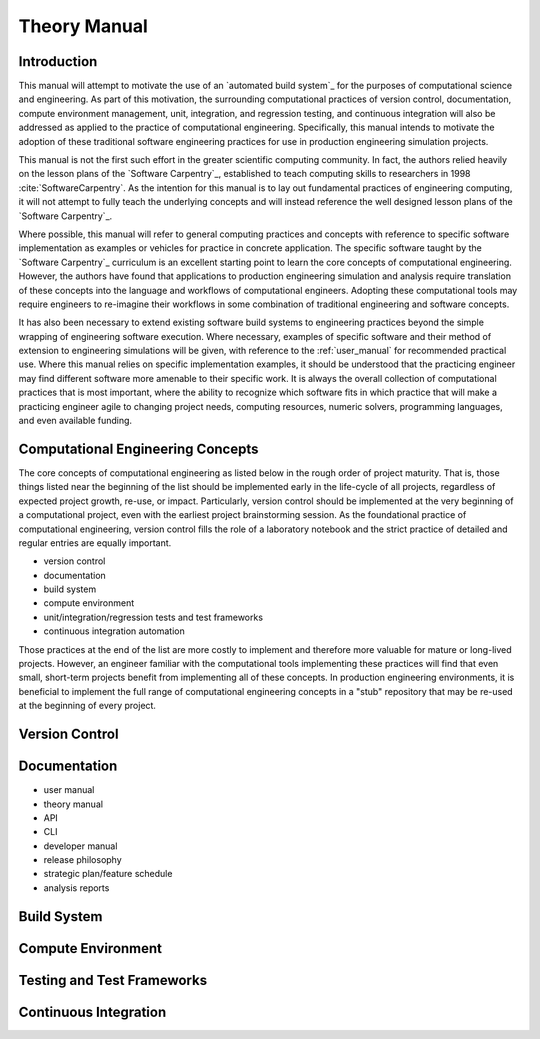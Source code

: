 #############
Theory Manual
#############

************
Introduction
************

This manual will attempt to motivate the use of an `automated build system`_ for the purposes of computational science and
engineering. As part of this motivation, the surrounding computational practices of version control, documentation,
compute environment management, unit, integration, and regression testing, and continuous integration will also be
addressed as applied to the practice of computational engineering. Specifically, this manual intends to motivate the
adoption of these traditional software engineering practices for use in production engineering simulation projects.

This manual is not the first such effort in the greater scientific computing community. In fact, the authors relied
heavily on the lesson plans of the `Software Carpentry`_, established to teach computing skills to researchers in 1998
:cite:`SoftwareCarpentry`. As the intention for this manual is to lay out fundamental practices of engineering
computing, it will not attempt to fully teach the underlying concepts and will instead reference the well designed lesson
plans of the `Software Carpentry`_.

Where possible, this manual will refer to general computing practices and concepts with reference to specific software
implementation as examples or vehicles for practice in concrete application. The specific software taught by the
`Software Carpentry`_ curriculum is an excellent starting point to learn the core concepts of computational engineering.
However, the authors have found that applications to production engineering simulation and analysis require translation
of these concepts into the language and workflows of computational engineers. Adopting these computational tools may
require engineers to re-imagine their workflows in some combination of traditional engineering and software concepts.

It has also been necessary to extend existing software build systems to engineering practices beyond the simple wrapping
of engineering software execution. Where necessary, examples of specific software and their method of extension to
engineering simulations will be given, with reference to the :ref:`user_manual` for recommended practical use. Where
this manual relies on specific implementation examples, it should be understood that the practicing engineer may find
different software more amenable to their specific work. It is always the overall collection of computational practices
that is most important, where the ability to recognize which software fits in which practice that will make a practicing
engineer agile to changing project needs, computing resources, numeric solvers, programming languages, and even
available funding.

**********************************
Computational Engineering Concepts
**********************************

The core concepts of computational engineering as listed below in the rough order of project maturity. That is, those
things listed near the beginning of the list should be implemented early in the life-cycle of all projects, regardless
of expected project growth, re-use, or impact. Particularly, version control should be implemented at the very beginning of
a computational project, even with the earliest project brainstorming session. As the foundational practice of
computational engineering, version control fills the role of a laboratory notebook and the strict practice of detailed
and regular entries are equally important.

* version control
* documentation
* build system
* compute environment
* unit/integration/regression tests and test frameworks
* continuous integration automation

Those practices at the end of the list are more costly to implement and therefore more valuable for mature or long-lived
projects. However, an engineer familiar with the computational tools implementing these practices will find that even
small, short-term projects benefit from implementing all of these concepts. In production engineering environments, it
is beneficial to implement the full range of computational engineering concepts in a "stub" repository that may be
re-used at the beginning of every project.

***************
Version Control
***************

*************
Documentation
*************

* user manual
* theory manual
* API
* CLI
* developer manual
* release philosophy
* strategic plan/feature schedule
* analysis reports

************
Build System
************

*******************
Compute Environment
*******************

***************************
Testing and Test Frameworks
***************************

**********************
Continuous Integration
**********************
